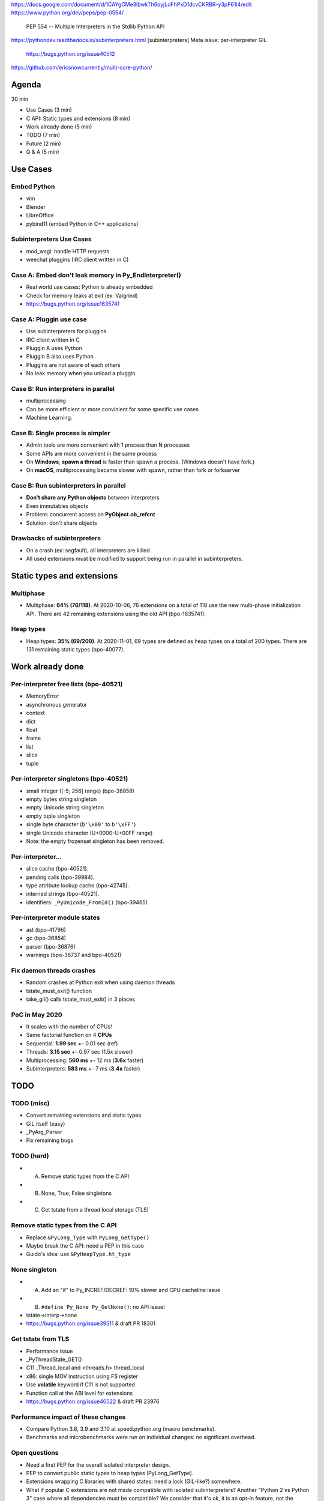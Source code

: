 https://docs.google.com/document/d/1CAYgCMe3lbwkTh6oyjLdFhPxD1dcvCKRBR-y3pF61l4/edit
https://www.python.org/dev/peps/pep-0554/
    PEP 554 -- Multiple Interpreters in the Stdlib
    Python API
https://pythondev.readthedocs.io/subinterpreters.html
[subinterpreters] Meta issue: per-interpreter GIL
    https://bugs.python.org/issue40512
https://github.com/ericsnowcurrently/multi-core-python/

Agenda
======

30 min

* Use Cases (3 min)
* C API: Static types and extensions (8 min)
* Work already done (5 min)
* TODO (7 min)
* Future (2 min)
* Q & A (5 min)

Use Cases
=========

Embed Python
------------

* vim
* Blender
* LibreOffice
* pybind11 (embed Python in C++ applications)

Subinterpreters Use Cases
-------------------------

* mod_wsgi: handle HTTP requests
* weechat pluggins (IRC client written in C)

Case A: Embed don't leak memory in Py_EndInterpreter()
------------------------------------------------

* Real world use cases: Python is already embedded
* Check for memory leaks at exit (ex: Valgrind)
* https://bugs.python.org/issue1635741

Case A: Pluggin use case
------------------------

* Use subinterpreters for pluggins
* IRC client written in C
* Pluggin A uses Python
* Pluggin B also uses Python
* Pluggins are not aware of each others
* No leak memory when you unload a pluggin

Case B: Run interpreters in parallel
------------------------------------

* multiprocessing
* Can be more efficient or more convinient for some specific use cases
* Machine Learning.

Case B: Single process is simpler
---------------------------------

* Admin tools are more convenient with 1 process than N processes
* Some APIs are more convenient in the same process
* On **Windows**, **spawn a thread** is faster than spawn a process.
  (Windows doesn't have fork.)
* On **macOS**, multiprocessing became slower with spawn, rather than fork or
  forkserver

Case B: Run subinterpreters in parallel
---------------------------------------

* **Don't share any Python objects** between interpreters
* Even immutables objects
* Problem: concurrent access on **PyObject.ob_refcnt**
* Solution: don't share objects

Drawbacks of subinterpreters
----------------------------

* On a crash (ex: segfault), all interpreters are killed.
* All used extensions must be modified to support being run in parallel in
  subinterpreters.

Static types and extensions
===========================

Multiphase
----------

* Multiphase: **64% (76/118)**. At 2020-10-06, 76 extensions on a total of 118
  use the new multi-phase initialization API. There are 42 remaining extensions
  using the old API (bpo-1635741).

Heap types
----------

* Heap types: **35% (69/200)**. At 2020-11-01, 69 types are defined as heap
  types on a total of 200 types. There are 131 remaining static types
  (bpo-40077).

Work already done
=================

Per-interpreter free lists (bpo-40521)
--------------------------------------

* MemoryError
* asynchronous generator
* context
* dict
* float
* frame
* list
* slice
* tuple

Per-interpreter singletons (bpo-40521)
--------------------------------------

* small integer ([-5; 256] range) (bpo-38858)
* empty bytes string singleton
* empty Unicode string singleton
* empty tuple singleton
* single byte character (``b'\x00'`` to ``b'\xFF'``)
* single Unicode character (U+0000-U+00FF range)
* Note: the empty frozenset singleton has been removed.

Per-interpreter...
-------------------

* slice cache (bpo-40521).
* pending calls (bpo-39984).
* type attribute lookup cache (bpo-42745).
* interned strings (bpo-40521).
* identifiers: ``_PyUnicode_FromId()`` (bpo-39465)

Per-interpreter module states
-----------------------------

* ast (bpo-41796)
* gc (bpo-36854)
* parser (bpo-36876)
* warnings (bpo-36737 and bpo-40521)

Fix daemon threads crashes
--------------------------

* Random crashes at Python exit when using daemon threads
* tstate_must_exit() function
* take_gil() calls tstate_must_exit() in 3 places

PoC in May 2020
---------------

* It scales with the number of CPUs!
* Same factorial function on 4 **CPUs**
* Sequential: **1.99 sec** +- 0.01 sec (ref)
* Threads: **3.15 sec** +- 0.97 sec (1.5x slower)
* Multiprocessing: **560 ms** +- 12 ms (**3.6x** faster)
* Subinterpreters: **583 ms** +- 7 ms (**3.4x** faster)

TODO
====

TODO (misc)
-----------

* Convert remaining extensions and static types
* GIL itself (easy)
* _PyArg_Parser
* Fix remaining bugs

TODO (hard)
-----------

* (A) Remove static types from the C API
* (B) None, True, False singletons
* (C) Get tstate from a thread local storage (TLS)

Remove static types from the C API
-----------------------------------

* Replace ``&PyLong_Type`` with ``PyLong_GetType()``
* Maybe break the C API: need a PEP in this case
* Guido's idea: use ``&PyHeapType.ht_type``

None singleton
--------------

* (A) Add an "if" to Py_INCREF/DECREF: 10% slower and CPU cacheline issue
* (B) ``#define Py_None Py_GetNone()``: no API issue!
* tstate->interp->none
* https://bugs.python.org/issue39511 & draft PR 18301

Get tstate from TLS
-------------------

* Performance issue
* _PyThreadState_GET()
* C11 _Thread_local and <threads.h> thread_local
* x86: single MOV instruction using FS register
* Use **volatile** keyword if C11 is not supported
* Function call at the ABI level for extensions
* https://bugs.python.org/issue40522 & draft PR 23976

Performance impact of these changes
-----------------------------------

* Compare Python 3.8, 3.9 and 3.10 at speed.python.org (macro benchmarks).
* Benchmarks and microbenchmarks were run on individual changes:
  no significant overhead.

Open questions
--------------

* Need a first PEP for the overall isolated interpreter design.
* PEP to convert public static types to heap types (PyLong_GetType).
* Extensions wrapping C libraries with shared states: need a lock (GIL-like?)
  somewhere.
* What if popular C extensions are not made compatible with isolated
  subinterpreters? Another "Python 2 vs Python 3" case where all dependencies
  must be compatible? We consider that it's ok, it is an opt-in feature, not
  the default.

Future
======

Later
-----

* API to share Python objects (share data, put a proxy with locks on it)
* Support spawning subprocesses (fork)

Q & A
=====

* Ask your questions :-)
